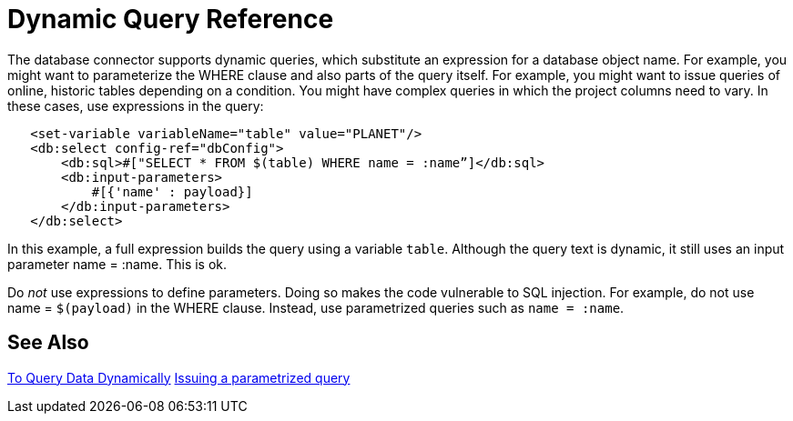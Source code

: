 = Dynamic Query Reference

The database connector supports dynamic queries, which substitute an expression for a database object name. For example, you might want to parameterize the WHERE clause and also parts of the query itself. For example, you might want to issue queries of online, historic tables depending on a condition. You might have complex queries in which the project columns need to vary. In these cases, use expressions in the query:
 
[source,xml,linenums]
----
   <set-variable variableName="table" value="PLANET"/>
   <db:select config-ref="dbConfig">
       <db:sql>#["SELECT * FROM $(table) WHERE name = :name”]</db:sql>
       <db:input-parameters>
           #[{'name' : payload}]
       </db:input-parameters>
   </db:select>
----
 
In this example, a full expression builds the query using a variable `table`. Although the query text is dynamic, it still uses an input parameter name = :name. This is ok.

Do _not_ use expressions to define parameters. Doing so makes the code vulnerable to SQL injection. For example, do not use name = `$(payload)` in the WHERE clause. Instead, use parametrized queries such as `name = :name`.

== See Also

link:/connectors/db-dynamic-query-task[To Query Data Dynamically]
link:/connectors/db-filter-query-task[Issuing a parametrized query]
